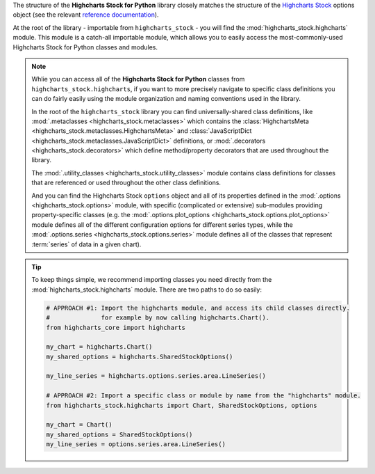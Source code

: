 
The structure of the **Highcharts Stock for Python** library closely matches the structure
of the `Highcharts Stock <https://www.highcharts.com/products/stock/>`__ options object (see the relevant
`reference documentation <https://api.highcharts.com/highstock/>`_).

At the root of the library - importable from ``highcharts_stock`` - you will find the
:mod:`highcharts_stock.highcharts` module. This module is a catch-all importable module,
which allows you to easily access the most-commonly-used Highcharts Stock for Python
classes and modules.

.. note::

  Whlie you can access all of the **Highcharts Stock for Python** classes from
  ``highcharts_stock.highcharts``, if you want to more precisely navigate to specific
  class definitions you can do fairly easily using the module organization and naming
  conventions used in the library.

  In the root of the ``highcharts_stock`` library you can find universally-shared
  class definitions, like :mod:`.metaclasses <highcharts_stock.metaclasses>` which
  contains the :class:`HighchartsMeta <highcharts_stock.metaclasses.HighchartsMeta>`
  and :class:`JavaScriptDict <highcharts_stock.metaclasses.JavaScriptDict>`
  definitions, or :mod:`.decorators <highcharts_stock.decorators>` which define
  method/property decorators that are used throughout the library.

  The :mod:`.utility_classes <highcharts_stock.utility_classes>` module contains class
  definitions for classes that are referenced or used throughout the other class
  definitions.

  And you can find the Highcharts Stock ``options`` object and all of its
  properties defined in the :mod:`.options <highcharts_stock.options>` module, with
  specific (complicated or extensive) sub-modules providing property-specific classes
  (e.g. the :mod:`.options.plot_options <highcharts_stock.options.plot_options>`
  module defines all of the different configuration options for different series types,
  while the :mod:`.options.series <highcharts_stock.options.series>` module defines all
  of the classes that represent :term:`series` of data in a given chart).

.. tip::

  To keep things simple, we recommend importing classes you need directly from the
  :mod:`highcharts_stock.highcharts` module. There are two paths to do so easily:

  .. code-block:: python

    # APPROACH #1: Import the highcharts module, and access its child classes directly.
    #              for example by now calling highcharts.Chart().
    from highcharts_core import highcharts

    my_chart = highcharts.Chart()
    my_shared_options = highcharts.SharedStockOptions()

    my_line_series = highcharts.options.series.area.LineSeries()

    # APPROACH #2: Import a specific class or module by name from the "highcharts" module.
    from highcharts_stock.highcharts import Chart, SharedStockOptions, options

    my_chart = Chart()
    my_shared_options = SharedStockOptions()
    my_line_series = options.series.area.LineSeries()
